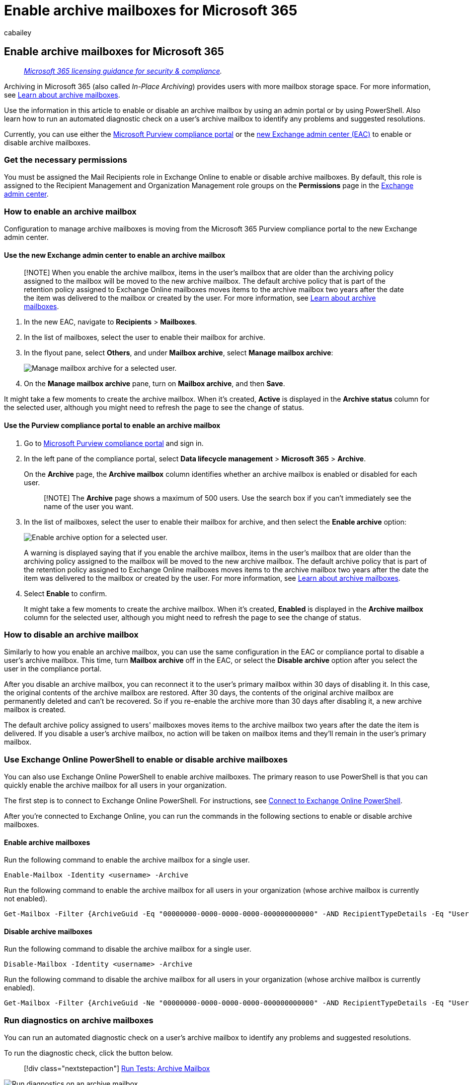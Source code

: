 = Enable archive mailboxes for Microsoft 365
:audience: Admin
:author: cabailey
:description: Learn how to enable or disable archive mailboxes to support your organization's message retention, eDiscovery, and hold requirements.
:f1.keywords: ["NOCSH"]
:f1_keywords: ["ms.o365.cc.ArchivingHelp"]
:manager: laurawi
:ms.assetid: 268a109e-7843-405b-bb3d-b9393b2342ce
:ms.author: cabailey
:ms.collection: ["M365-security-compliance", "tier2"]
:ms.custom: ["seo-marvel-apr2020", "admindeeplinkCOMPLIANCE", "admindeeplinkEXCHANGE"]
:ms.localizationpriority: high
:ms.service: O365-seccomp
:ms.topic: article
:search.appverid: ["MOE150", "MET150"]

== Enable archive mailboxes for Microsoft 365

____
_link:/office365/servicedescriptions/microsoft-365-service-descriptions/microsoft-365-tenantlevel-services-licensing-guidance/microsoft-365-security-compliance-licensing-guidance[Microsoft 365 licensing guidance for security & compliance]._
____

Archiving in Microsoft 365 (also called _In-Place Archiving_) provides users with more mailbox storage space.
For more information, see xref:archive-mailboxes.adoc[Learn about archive mailboxes].

Use the information in this article to enable or disable an archive mailbox by using an admin portal or by using PowerShell.
Also learn how to run an automated diagnostic check on a user's archive mailbox to identify any problems and suggested resolutions.

Currently, you can use either the xref:microsoft-365-compliance-center.adoc[Microsoft Purview compliance portal] or the link:/exchange/exchange-admin-center[new Exchange admin center (EAC)] to enable or disable archive mailboxes.

=== Get the necessary permissions

You must be assigned the Mail Recipients role in Exchange Online to enable or disable archive mailboxes.
By default, this role is assigned to the Recipient Management and Organization Management role groups on the *Permissions* page in the https://go.microsoft.com/fwlink/p/?linkid=2059104[Exchange admin center].

=== How to enable an archive mailbox

Configuration to manage archive mailboxes is moving from the Microsoft 365 Purview compliance portal to the new Exchange admin center.

==== Use the new Exchange admin center to enable an archive mailbox

____
[!NOTE] When you enable the archive mailbox, items in the user's mailbox that are older than the archiving policy assigned to the mailbox will be moved to the new archive mailbox.
The default archive policy that is part of the retention policy assigned to Exchange Online mailboxes moves items to the archive mailbox two years after the date the item was delivered to the mailbox or created by the user.
For more information, see xref:archive-mailboxes.adoc[Learn about archive mailboxes].
____

. In the new EAC, navigate to *Recipients* > *Mailboxes*.
. In the list of mailboxes, select the user to enable their mailbox for archive.
. In the flyout pane, select *Others*, and under *Mailbox archive*, select *Manage mailbox archive*:
+
image::../media/manage-mailbox-archive-option.png[Manage mailbox archive for a selected user.]

. On the *Manage mailbox archive* pane, turn on *Mailbox archive*, and then *Save*.

It might take a few moments to create the archive mailbox.
When it's created, *Active* is displayed in the *Archive status* column for the selected user, although you might need to refresh the page to see the change of status.

==== Use the Purview compliance portal to enable an archive mailbox

. Go to https://go.microsoft.com/fwlink/p/?linkid=2077149[Microsoft Purview compliance portal] and sign in.
. In the left pane of the compliance portal, select *Data lifecycle management* > *Microsoft 365* > *Archive*.
+
On the *Archive* page, the  *Archive mailbox* column identifies whether an archive mailbox is enabled or disabled for each user.
+
____
[!NOTE] The *Archive* page shows a maximum of 500 users.
Use the search box if you can't immediately see the name of the user you want.
____

. In the list of mailboxes, select the user to enable their mailbox for archive, and then select the *Enable archive* option:
+
image::../media/enable-archive-option.png[Enable archive option for a selected user.]
+
A warning is displayed saying that if you enable the archive mailbox, items in the user's mailbox that are older than the archiving policy assigned to the mailbox will be moved to the new archive mailbox.
The default archive policy that is part of the retention policy assigned to Exchange Online mailboxes moves items to the archive mailbox two years after the date the item was delivered to the mailbox or created by the user.
For more information, see xref:archive-mailboxes.adoc[Learn about archive mailboxes].

. Select *Enable* to confirm.
+
It might take a few moments to create the archive mailbox.
When it's created, *Enabled* is displayed in the *Archive mailbox* column for the selected user, although you might need to refresh the page to see the change of status.

=== How to disable an archive mailbox

Similarly to how you enable an archive mailbox, you can use the same configuration in the EAC or compliance portal to disable a user's archive mailbox.
This time, turn *Mailbox archive* off in the EAC, or select the *Disable archive* option after you select the user in the compliance portal.

After you disable an archive mailbox, you can reconnect it to the user's primary mailbox within 30 days of disabling it.
In this case, the original contents of the archive mailbox are restored.
After 30 days, the contents of the original archive mailbox are permanently deleted and can't be recovered.
So if you re-enable the archive more than 30 days after disabling it, a new archive mailbox is created.

The default archive policy assigned to users' mailboxes moves items to the archive mailbox two years after the date the item is delivered.
If you disable a user's archive mailbox, no action will be taken on mailbox items and they'll remain in the user's primary mailbox.

=== Use Exchange Online PowerShell to enable or disable archive mailboxes

You can also use Exchange Online PowerShell to enable archive mailboxes.
The primary reason to use PowerShell is that you can quickly enable the archive mailbox for all users in your organization.

The first step is to connect to Exchange Online PowerShell.
For instructions, see link:/powershell/exchange/connect-to-exchange-online-powershell[Connect to Exchange Online PowerShell].

After you're connected to Exchange Online, you can run the commands in the following sections to enable or disable archive mailboxes.

==== Enable archive mailboxes

Run the following command to enable the archive mailbox for a single user.

[,powershell]
----
Enable-Mailbox -Identity <username> -Archive
----

Run the following command to enable the archive mailbox for all users in your organization (whose archive mailbox is currently not enabled).

[,powershell]
----
Get-Mailbox -Filter {ArchiveGuid -Eq "00000000-0000-0000-0000-000000000000" -AND RecipientTypeDetails -Eq "UserMailbox"} | Enable-Mailbox -Archive
----

==== Disable archive mailboxes

Run the following command to disable the archive mailbox for a single user.

[,powershell]
----
Disable-Mailbox -Identity <username> -Archive
----

Run the following command to disable the archive mailbox for all users in your organization (whose archive mailbox is currently enabled).

[,powershell]
----
Get-Mailbox -Filter {ArchiveGuid -Ne "00000000-0000-0000-0000-000000000000" -AND RecipientTypeDetails -Eq "UserMailbox"} | Disable-Mailbox -Archive
----

=== Run diagnostics on archive mailboxes

You can run an automated diagnostic check on a user's archive mailbox to identify any problems and suggested resolutions.

To run the diagnostic check, click the button below.

____
[!div class="nextstepaction"] https://aka.ms/PillarArchiveMailbox[Run Tests: Archive Mailbox]
____

image::../media/ArchiveMailboxDiagnostics.png[Run diagnostics on an archive mailbox.]

A flyout page opens in the Microsoft 365 admin center.
Enter the email address of the mailbox you want to check and click *Run Tests*.

____
[!NOTE] You must be a Microsoft 365 global admin to use the archive mailbox diagnostic check.
Also, this feature isn't available in Microsoft 365 Government clouds, Microsoft 365 operated by 21Vianet, or Microsoft 365 Germany.
____

=== Instructions for end users

Explain to users how their archive mailbox works, and how they can interact with it in Outlook on Windows, macOS, and the web.
The most effective documentation will be customized for your organization.
But for basic instructions, see https://prod.support.services.microsoft.com/en-us/office/manage-email-storage-with-online-archive-mailboxes-1cae7d17-7813-4fe8-8ca2-9a5494e9a721[Manage email storage with online archive mailboxes].

=== Next steps

Consider enabling xref:autoexpanding-archiving.adoc[auto-expanding archiving] for additional storage space.
For instructions, see xref:enable-autoexpanding-archiving.adoc[Enable auto-expanding archiving].
